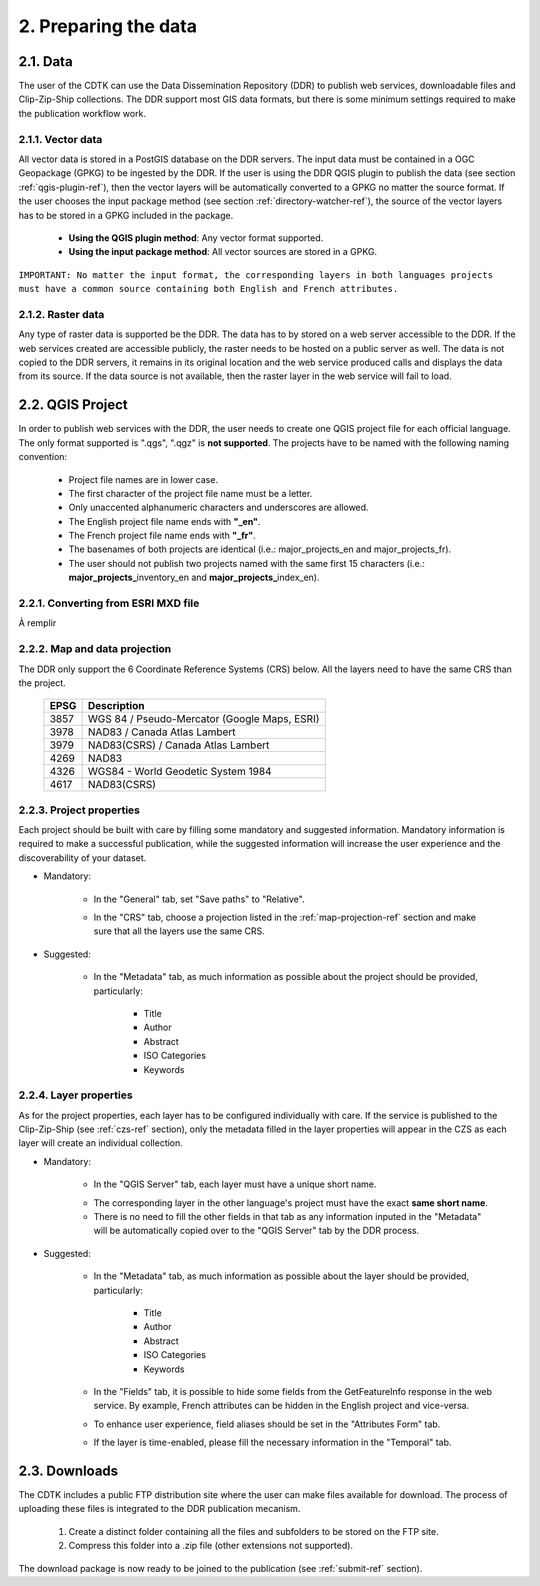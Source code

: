 2. Preparing the data
=====================

2.1. Data
---------

The user of the CDTK can use the Data Dissemination Repository (DDR) to publish web services, downloadable files and Clip-Zip-Ship collections. The DDR support most GIS data formats, but there is some minimum settings required to make the publication workflow work.

.. _vector-data-ref:

2.1.1. Vector data
~~~~~~~~~~~~~~~~~~

All vector data is stored in a PostGIS database on the DDR servers. The input data must be contained in a OGC Geopackage (GPKG) to be ingested by the DDR. If the user is using the DDR QGIS plugin to publish the data (see section  :ref:`qgis-plugin-ref`), then the vector layers will be automatically converted to a GPKG no matter the source format. If the user chooses the input package method (see section :ref:`directory-watcher-ref`), the source of the vector layers has to be stored in a GPKG included in the package.

	* **Using the QGIS plugin method**: Any vector format supported.
	
	* **Using the input package method**: All vector sources are stored in a GPKG.
	
``IMPORTANT: No matter the input format, the corresponding layers in both languages projects must have a common source containing both English and French attributes.``

2.1.2. Raster data
~~~~~~~~~~~~~~~~~~

Any type of raster data is supported be the DDR. The data has to by stored on a web server accessible to the DDR. If the web services created are accessible publicly, the raster needs to be hosted on a public server as well. The data is not copied to the DDR servers, it remains in its original location and the web service produced calls and displays the data from its source. If the data source is not available, then the raster layer in the web service will fail to load.


.. _qgis-project-ref:

2.2. QGIS Project
-----------------

In order to publish web services with the DDR, the user needs to create one QGIS project file for each official language. The only format supported is ".qgs", ".qgz" is **not supported**. The projects have to be named with the following naming convention:

	* Project file names are in lower case.
	* The first character of the project file name must be a letter.
	* Only unaccented alphanumeric characters and underscores are allowed.
	* The English project file name ends with **"_en"**.
	* The French project file name ends with **"_fr"**.
	* The basenames of both projects are identical (i.e.: major_projects_en and major_projects_fr).
	* The user should not publish two projects named with the same first 15 characters (i.e.: **major_projects_**\ inventory_en and **major_projects_**\ index_en).

2.2.1. Converting from ESRI MXD file
~~~~~~~~~~~~~~~~~~~~~~~~~~~~~~~~~~~~

À remplir

.. _map-projection-ref:

2.2.2. Map and data projection
~~~~~~~~~~~~~~~~~~~~~~~~~~~~~~

The DDR only support the 6 Coordinate Reference Systems (CRS) below. All the layers need to have the same CRS than the project.

	+------+---------------------------------------------+
	| EPSG | Description                                 |
	+======+=============================================+
	| 3857 | WGS 84 / Pseudo-Mercator (Google Maps, ESRI)|
	+------+---------------------------------------------+
	| 3978 | NAD83 / Canada Atlas Lambert                |
	+------+---------------------------------------------+
	| 3979 | NAD83(CSRS) / Canada Atlas Lambert          |
	+------+---------------------------------------------+
	| 4269 | NAD83                                       |
	+------+---------------------------------------------+
	| 4326 | WGS84 - World Geodetic System 1984          |
	+------+---------------------------------------------+
	| 4617 | NAD83(CSRS)                                 |
	+------+---------------------------------------------+

2.2.3. Project properties
~~~~~~~~~~~~~~~~~~~~~~~~~

Each project should be built with care by filling some mandatory and suggested information. Mandatory information is required to make a successful publication, while the suggested information will increase the user experience and the discoverability of your dataset. 

* Mandatory:

	* In the "General" tab, set "Save paths" to "Relative".
	
	.. image:: media/project_properties_relative_path.png

	* In the "CRS" tab, choose a projection listed in the :ref:`map-projection-ref` section and make sure that all the layers use the same CRS.
	
	.. image:: media/crs_selection.png


* Suggested:

	* In the "Metadata" tab, as much information as possible about the project should be provided, particularly:
	
		* Title
		* Author
		* Abstract
		* ISO Categories
		* Keywords
	


2.2.4. Layer properties
~~~~~~~~~~~~~~~~~~~~~~~

As for the project properties, each layer has to be configured individually with care. If the service is published to the Clip-Zip-Ship (see :ref:`czs-ref` section), only the metadata filled in the layer properties will appear in the CZS as each layer will create an individual collection.

* Mandatory:

	* In the "QGIS Server" tab, each layer must have a unique short name. 
	
	.. image:: media/layer_short_name.png

	* The corresponding layer in the other language's project must have the exact **same short name**.
	
	* There is no need to fill the other fields in that tab as any information inputed in the "Metadata" will be automatically copied over to the "QGIS Server" tab by the DDR process.


* Suggested:

	* In the "Metadata" tab, as much information as possible about the layer should be provided, particularly:
	
		* Title
		* Author
		* Abstract
		* ISO Categories
		* Keywords

	* In the "Fields" tab, it is possible to hide some fields from the GetFeatureInfo response in the web service. By example, French attributes can be hidden in the English project and vice-versa.
	
	.. image:: media/fields.png
	
	* To enhance user experience, field aliases should be set in the "Attributes Form" tab. 
	
	.. image:: media/aliases.png
	
	* If the layer is time-enabled, please fill the necessary information in the "Temporal" tab.
	
	
2.3. Downloads
--------------

The CDTK includes a public FTP distribution site where the user can make files available for download. The process of uploading these files is integrated to the DDR publication mecanism. 

	1. Create a distinct folder containing all the files and subfolders to be stored on the FTP site.
	
	2. Compress this folder into a .zip file (other extensions not supported).
	
The download package is now ready to be joined to the publication (see :ref:`submit-ref` section).
